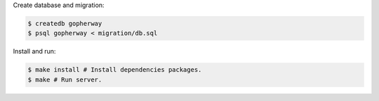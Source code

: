 Create database and migration:

.. code:: bash

    $ createdb gopherway
    $ psql gopherway < migration/db.sql

Install and run:

.. code:: bash

    $ make install # Install dependencies packages.
    $ make # Run server.